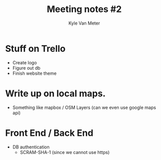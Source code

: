 #+TITLE: Meeting notes #2
#+AUTHOR: Kyle Van Meter

* Stuff on Trello
  - Create logo
  - Figure out db
  - Finish website theme

* Write up on local maps.
  - Something like mapbox / OSM Layers (can we even use google maps api)

* Front End / Back End 
  - DB authentication
    - SCRAM-SHA-1 (since we cannot use https)
